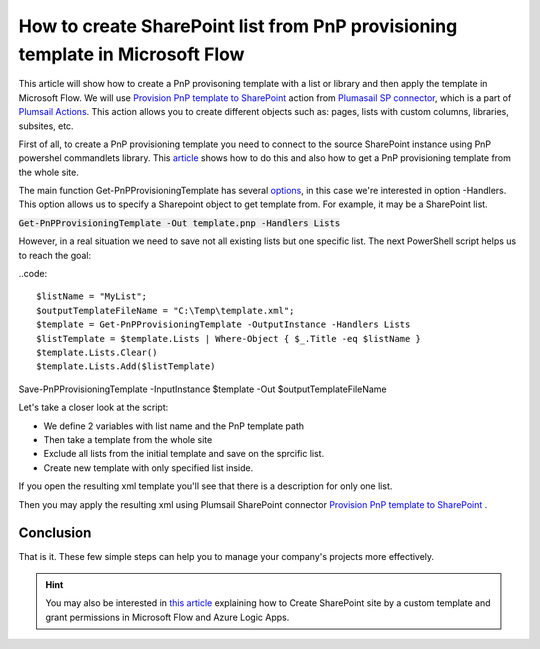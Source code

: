 How to create SharePoint list from PnP provisioning template in Microsoft Flow
============================================================================================================================

This article will show how to create a PnP provisoning template with a list or library and then apply the template in Microsoft Flow.
We will use `Provision PnP template to SharePoint  <../../actions/sharepoint-processing.html#provision-pnp-template-to-sharepoint>`_ action from `Plumasail SP connector <https://plumsail.com/actions/sharepoint/>`_, which is a part of `Plumsail Actions <https://plumsail.com/actions>`_.
This action allows you to create different objects such as: pages, lists with custom columns, libraries, subsites, etc.


First of all, to create a PnP provisioning template you need to connect to the source SharePoint instance using PnP powershel commandlets library.
This `article`_ shows how to do this and also how to get a PnP provisioning template from the whole site.

The main function Get-PnPProvisioningTemplate has several `options`_, in this case we're interested in option -Handlers. This option allows us to specify a Sharepoint object to get template from.
For example, it may be a SharePoint list.

:code:`Get-PnPProvisioningTemplate -Out template.pnp -Handlers Lists`

However, in a real situation we need to save not all existing lists but one specific list. 
The next PowerShell script helps us to reach the goal:

..code::

$listName = "MyList";
$outputTemplateFileName = "C:\Temp\template.xml";
$template = Get-PnPProvisioningTemplate -OutputInstance -Handlers Lists
$listTemplate = $template.Lists | Where-Object { $_.Title -eq $listName }
$template.Lists.Clear()
$template.Lists.Add($listTemplate)
Save-PnPProvisioningTemplate -InputInstance $template -Out $outputTemplateFileName

Let's take a closer look at the script:

- We define 2 variables with list name and the PnP template path
- Then take a template from the whole site
- Exclude all lists from the initial template and save on the sprcific list.
- Create new template with  only specified list inside.

If you open the resulting xml template you'll see that there is a description for only one list.

Then you may apply the resulting xml using Plumsail SharePoint connector `Provision PnP template to SharePoint`_ .

|flow|

Conclusion
----------

That is it. These few simple steps can help you to manage your company's projects more effectively.

.. hint::
  You may also be interested in `this article <https://plumsail.com/docs/actions/v1.x/flow/how-tos/sharepoint/create-site-by-custom-template-and-grant-permissions.html>`_ explaining how to Create SharePoint site by a custom template and grant permissions in Microsoft Flow and Azure Logic Apps.


.. _Plumsail SharePoint connector: https://plumsail.com/actions/sharepoint/
.. _article: https://docs.microsoft.com/en-us/powershell/sharepoint/sharepoint-pnp/sharepoint-pnp-cmdlets?view=sharepoint-ps#installation
.. _options: https://docs.microsoft.com/en-us/powershell/module/sharepoint-pnp/get-pnpprovisioningtemplate?view=sharepoint-ps

.. |flow| image:: ../../../_static/img/flow/sharepoint/provision-pnp-template-to-sp.png